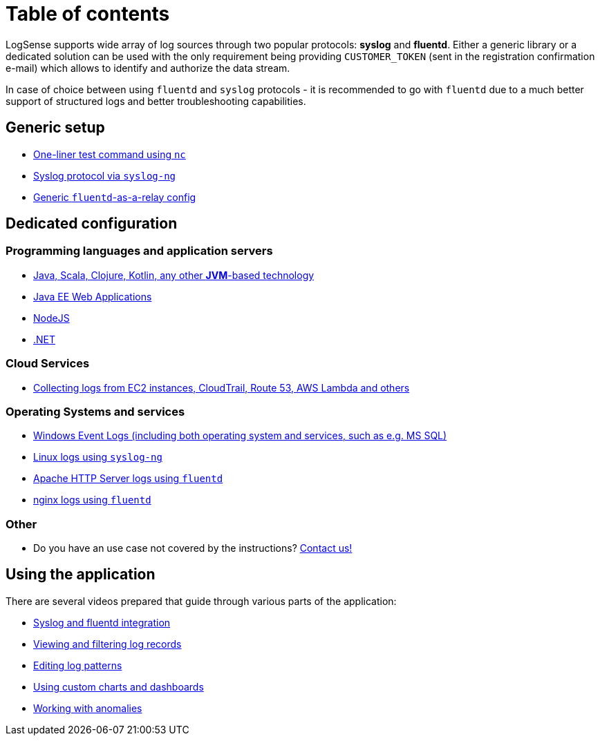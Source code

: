 = Table of contents

LogSense supports wide array of log sources through two popular
protocols: *syslog* and *fluentd*. Either a generic library or a
dedicated solution can be used with the only requirement being providing
`CUSTOMER_TOKEN` (sent in the registration confirmation e-mail) which
allows to identify and authorize the data stream.

In case of choice between using `fluentd` and `syslog` protocols - it is
recommended to go with `fluentd` due to a much better support of
structured logs and better troubleshooting capabilities.

== Generic setup
* <<nc-test.adoc#, One-liner test command using `nc`>>
* <<linux.adoc#, Syslog protocol via `syslog-ng`>>
* <<fluentd.adoc#, Generic `fluentd`-as-a-relay config>>

== Dedicated configuration

=== Programming languages and application servers

* <<java.adoc#,Java, Scala, Clojure, Kotlin, any other *JVM*-based technology>>
* <<java.adoc#javaee, Java EE Web Applications>>
* <<nodejs.adoc#, NodeJS>>
* <<dot-net.adoc#, .NET>>


=== Cloud Services
* <<aws-cloudwatch.adoc#, Collecting logs from EC2 instances, CloudTrail, Route 53, AWS Lambda and others>>

=== Operating Systems and services
* <<windows.adoc#,Windows Event Logs (including both operating system and services, such as
e.g. MS SQL)>>
* <<linux.adoc#,Linux logs using `syslog-ng`>>
* <<apache.adoc#, Apache HTTP Server logs using `fluentd`>>
* <<nginx.adoc#, nginx logs using `fluentd`>>


=== Other
* Do you have an use case not covered by the instructions? mailto:testing@logsense.com[Contact us!]

== Using the application

There are several videos prepared that guide through various parts of
the application:

* https://www.youtube.com/watch?v=5njTa343aoY[Syslog and fluentd
integration]
* https://www.youtube.com/watch?v=eLDzOyUNxOY[Viewing and filtering log
records]
* https://www.youtube.com/watch?v=m9wMn7TfSwc[Editing log patterns]
* https://www.youtube.com/watch?v=VacXUWSOISk[Using custom charts and
dashboards]
* https://www.youtube.com/watch?v=dMB_YUWcMH0[Working with anomalies]
